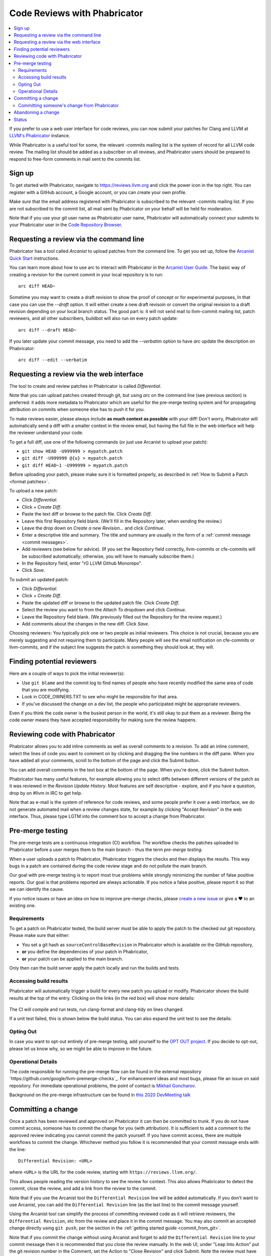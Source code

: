 .. _phabricator-reviews:

=============================
Code Reviews with Phabricator
=============================

.. contents::
  :local:

If you prefer to use a web user interface for code reviews, you can now submit
your patches for Clang and LLVM at `LLVM's Phabricator`_ instance.

While Phabricator is a useful tool for some, the relevant -commits mailing list
is the system of record for all LLVM code review. The mailing list should be
added as a subscriber on all reviews, and Phabricator users should be prepared
to respond to free-form comments in mail sent to the commits list.

Sign up
-------

To get started with Phabricator, navigate to `https://reviews.llvm.org`_ and
click the power icon in the top right. You can register with a GitHub account,
a Google account, or you can create your own profile.

Make *sure* that the email address registered with Phabricator is subscribed
to the relevant -commits mailing list. If you are not subscribed to the commit
list, all mail sent by Phabricator on your behalf will be held for moderation.

Note that if you use your git user name as Phabricator user name,
Phabricator will automatically connect your submits to your Phabricator user in
the `Code Repository Browser`_.

Requesting a review via the command line
----------------------------------------

Phabricator has a tool called *Arcanist* to upload patches from
the command line. To get you set up, follow the
`Arcanist Quick Start`_ instructions.

You can learn more about how to use arc to interact with
Phabricator in the `Arcanist User Guide`_.
The basic way of creating a revision for the current commit in your local
repository is to run:

::

  arc diff HEAD~


Sometime you may want to create a draft revision to show the proof of concept
or for experimental purposes, In that case you can use the `--draft` option. It
will either create a new draft revisoin or convert the original revision to a
draft revision depending on your local branch status. The good part is: it will not
send mail to llvm-commit mailing list, patch reviewers, and all other subscribers,
buildbot will also run on every patch update:

::

  arc diff --draft HEAD~


If you later update your commit message, you need to add the `--verbatim`
option to have `arc` update the description on Phabricator:

::

  arc diff --edit --verbatim


.. _phabricator-request-review-web:

Requesting a review via the web interface
-----------------------------------------

The tool to create and review patches in Phabricator is called
*Differential*.

Note that you can upload patches created through git, but using `arc` on the
command line (see previous section) is preferred: it adds more metadata to
Phabricator which are useful for the pre-merge testing system and for
propagating attribution on commits when someone else has to push it for you.

To make reviews easier, please always include **as much context as
possible** with your diff! Don't worry, Phabricator
will automatically send a diff with a smaller context in the review
email, but having the full file in the web interface will help the
reviewer understand your code.

To get a full diff, use one of the following commands (or just use Arcanist
to upload your patch):

* ``git show HEAD -U999999 > mypatch.patch``
* ``git diff -U999999 @{u} > mypatch.patch``
* ``git diff HEAD~1 -U999999 > mypatch.patch``

Before uploading your patch, please make sure it is formatted properly, as
described in :ref:`How to Submit a Patch <format patches>`.

To upload a new patch:

* Click *Differential*.
* Click *+ Create Diff*.
* Paste the text diff or browse to the patch file. Click *Create Diff*.
* Leave this first Repository field blank. (We'll fill in the Repository
  later, when sending the review.)
* Leave the drop down on *Create a new Revision...* and click *Continue*.
* Enter a descriptive title and summary.  The title and summary are usually
  in the form of a :ref:`commit message <commit messages>`.
* Add reviewers (see below for advice). (If you set the Repository field
  correctly, llvm-commits or cfe-commits will be subscribed automatically;
  otherwise, you will have to manually subscribe them.)
* In the Repository field, enter "rG LLVM Github Monorepo".
* Click *Save*.

To submit an updated patch:

* Click *Differential*.
* Click *+ Create Diff*.
* Paste the updated diff or browse to the updated patch file. Click *Create Diff*.
* Select the review you want to from the *Attach To* dropdown and click
  *Continue*.
* Leave the Repository field blank. (We previously filled out the Repository
  for the review request.)
* Add comments about the changes in the new diff. Click *Save*.

Choosing reviewers: You typically pick one or two people as initial reviewers.
This choice is not crucial, because you are merely suggesting and not requiring
them to participate. Many people will see the email notification on cfe-commits
or llvm-commits, and if the subject line suggests the patch is something they
should look at, they will.


.. _finding-potential-reviewers:

Finding potential reviewers
---------------------------

Here are a couple of ways to pick the initial reviewer(s):

* Use ``git blame`` and the commit log to find names of people who have
  recently modified the same area of code that you are modifying.
* Look in CODE_OWNERS.TXT to see who might be responsible for that area.
* If you've discussed the change on a dev list, the people who participated
  might be appropriate reviewers.

Even if you think the code owner is the busiest person in the world, it's still
okay to put them as a reviewer. Being the code owner means they have accepted
responsibility for making sure the review happens.

Reviewing code with Phabricator
-------------------------------

Phabricator allows you to add inline comments as well as overall comments
to a revision. To add an inline comment, select the lines of code you want
to comment on by clicking and dragging the line numbers in the diff pane.
When you have added all your comments, scroll to the bottom of the page and
click the Submit button.

You can add overall comments in the text box at the bottom of the page.
When you're done, click the Submit button.

Phabricator has many useful features, for example allowing you to select
diffs between different versions of the patch as it was reviewed in the
*Revision Update History*. Most features are self descriptive - explore, and
if you have a question, drop by on #llvm in IRC to get help.

Note that as e-mail is the system of reference for code reviews, and some
people prefer it over a web interface, we do not generate automated mail
when a review changes state, for example by clicking "Accept Revision" in
the web interface. Thus, please type LGTM into the comment box to accept
a change from Phabricator.

.. _pre-merge-testing:

Pre-merge testing
-----------------

The pre-merge tests are a continuous integration (CI) workflow. The workflow 
checks the patches uploaded to Phabricator before a user merges them to the main 
branch - thus the term *pre-merge testing*. 

When a user uploads a patch to Phabricator, Phabricator triggers the checks and
then displays the results. This way bugs in a patch are contained during the 
code review stage and do not pollute the main branch.

Our goal with pre-merge testing is to report most true problems while strongly
minimizing the number of false positive reports.  Our goal is that problems
reported are always actionable.  If you notice a false positive, please report
it so that we can identify the cause.

If you notice issues or have an idea on how to improve pre-merge checks, please 
`create a new issue <https://github.com/google/llvm-premerge-checks/issues/new>`_ 
or give a ❤️ to an existing one.

Requirements
^^^^^^^^^^^^

To get a patch on Phabricator tested, the build server must be able to apply the
patch to the checked out git repository. Please make sure that either:

* You set a git hash as ``sourceControlBaseRevision`` in Phabricator which is
  available on the GitHub repository, 
* **or** you define the dependencies of your patch in Phabricator, 
* **or** your patch can be applied to the main branch.

Only then can the build server apply the patch locally and run the builds and
tests.

Accessing build results
^^^^^^^^^^^^^^^^^^^^^^^
Phabricator will automatically trigger a build for every new patch you upload or
modify. Phabricator shows the build results at the top of the entry. Clicking on 
the links (in the red box) will show more details:

  .. image:: Phabricator_premerge_results.png

The CI will compile and run tests, run clang-format and clang-tidy on lines
changed.

If a unit test failed, this is shown below the build status. You can also expand
the unit test to see the details:

  .. image:: Phabricator_premerge_unit_tests.png

Opting Out
^^^^^^^^^^

In case you want to opt-out entirely of pre-merge testing, add yourself to the
`OPT OUT project <https://reviews.llvm.org/project/view/83/>`_.  If you decide
to opt-out, please let us know why, so we might be able to improve in the future.

Operational Details
^^^^^^^^^^^^^^^^^^^

The code responsible for running the pre-merge flow can be found in the external
repository  `https://github.com/google/llvm-premerge-checks`_.  For enhancement
ideas and most bugs, please file an issue on said repository.  For immediate
operational problems, the point of contact is
`Mikhail Goncharov <mailto:goncharo@google.com>`_.

Background on the pre-merge infrastructure can be found in `this 2020 DevMeeting
talk <https://llvm.org/devmtg/2020-09/slides/Goncharov-Pre-merge_checks.pdf>`_

Committing a change
-------------------

Once a patch has been reviewed and approved on Phabricator it can then be
committed to trunk. If you do not have commit access, someone has to
commit the change for you (with attribution). It is sufficient to add
a comment to the approved review indicating you cannot commit the patch
yourself. If you have commit access, there are multiple workflows to commit the
change. Whichever method you follow it is recommended that your commit message
ends with the line:

::

  Differential Revision: <URL>

where ``<URL>`` is the URL for the code review, starting with
``https://reviews.llvm.org/``.

This allows people reading the version history to see the review for
context. This also allows Phabricator to detect the commit, close the
review, and add a link from the review to the commit.

Note that if you use the Arcanist tool the ``Differential Revision`` line will
be added automatically. If you don't want to use Arcanist, you can add the
``Differential Revision`` line (as the last line) to the commit message
yourself.

Using the Arcanist tool can simplify the process of committing reviewed code as
it will retrieve reviewers, the ``Differential Revision``, etc from the review
and place it in the commit message. You may also commit an accepted change
directly using ``git push``, per the section in the :ref:`getting started
guide <commit_from_git>`.

Note that if you commit the change without using Arcanist and forget to add the
``Differential Revision`` line to your commit message then it is recommended
that you close the review manually. In the web UI, under "Leap Into Action" put
the git revision number in the Comment, set the Action to "Close Revision" and
click Submit.  Note the review must have been Accepted first.

Committing someone's change from Phabricator
^^^^^^^^^^^^^^^^^^^^^^^^^^^^^^^^^^^^^^^^^^^^

On a clean Git repository on an up to date ``main`` branch run the
following (where ``<Revision>`` is the Phabricator review number):

::

  arc patch D<Revision>


This will create a new branch called ``arcpatch-D<Revision>`` based on the
current ``main`` and will create a commit corresponding to ``D<Revision>`` with a
commit message derived from information in the Phabricator review.

Check you are happy with the commit message and amend it if necessary.
For example, ensure the 'Author' property of the commit is set to the original author.
You can use a command to correct the author property if it is incorrect:

::

  git commit --amend --author="John Doe <jdoe@llvm.org>"

Then, make sure the commit is up-to-date, and commit it. This can be done by running
the following:

::

  git pull --rebase https://github.com/llvm/llvm-project.git main
  git show # Ensure the patch looks correct.
  ninja check-$whatever # Rerun the appropriate tests if needed.
  git push https://github.com/llvm/llvm-project.git HEAD:main


Abandoning a change
-------------------

If you decide you should not commit the patch, you should explicitly abandon
the review so that reviewers don't think it is still open. In the web UI,
scroll to the bottom of the page where normally you would enter an overall
comment. In the drop-down Action list, which defaults to "Comment," you should
select "Abandon Revision" and then enter a comment explaining why. Click the
Submit button to finish closing the review.

Status
------

Please let us know whether you like it and what could be improved! We're still
working on setting up a bug tracker, but you can email klimek-at-google-dot-com
and chandlerc-at-gmail-dot-com and CC the llvm-dev mailing list with questions
until then. We also could use help implementing improvements. This sadly is
really painful and hard because the Phabricator codebase is in PHP and not as
testable as you might like. However, we've put exactly what we're deploying up
on an `llvm-reviews GitHub project`_ where folks can hack on it and post pull
requests. We're looking into what the right long-term hosting for this is, but
note that it is a derivative of an existing open source project, and so not
trivially a good fit for an official LLVM project.

.. _LLVM's Phabricator: https://reviews.llvm.org
.. _`https://reviews.llvm.org`: https://reviews.llvm.org
.. _Code Repository Browser: https://reviews.llvm.org/diffusion/
.. _Arcanist Quick Start: https://secure.phabricator.com/book/phabricator/article/arcanist_quick_start/
.. _Arcanist User Guide: https://secure.phabricator.com/book/phabricator/article/arcanist/
.. _llvm-reviews GitHub project: https://github.com/r4nt/llvm-reviews/
